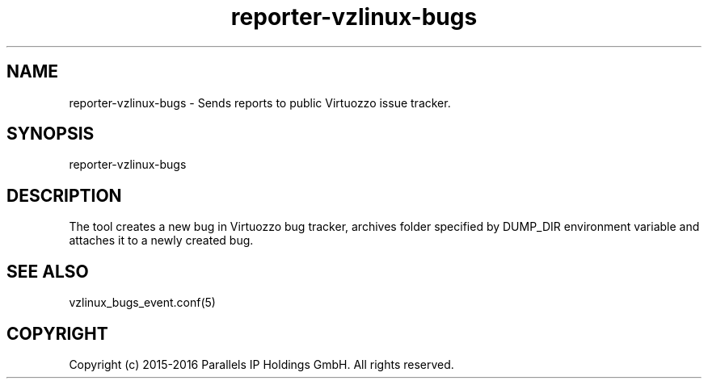 .TH "reporter-vzlinux-bugs" 1 "September 2016" "Virtuozzo"
.nh
.ad l

.SH "NAME"
reporter-vzlinux-bugs \- Sends reports to public Virtuozzo issue tracker\&.

.SH "SYNOPSIS"
reporter-vzlinux-bugs

.SH "DESCRIPTION"
The tool creates a new bug in Virtuozzo bug tracker, archives folder specified by DUMP_DIR environment variable and attaches it to a newly created bug\&.

.SH "SEE ALSO"
vzlinux_bugs_event\&.conf(5)

.SH "COPYRIGHT"
Copyright (c) 2015-2016 Parallels IP Holdings GmbH. All rights reserved.
